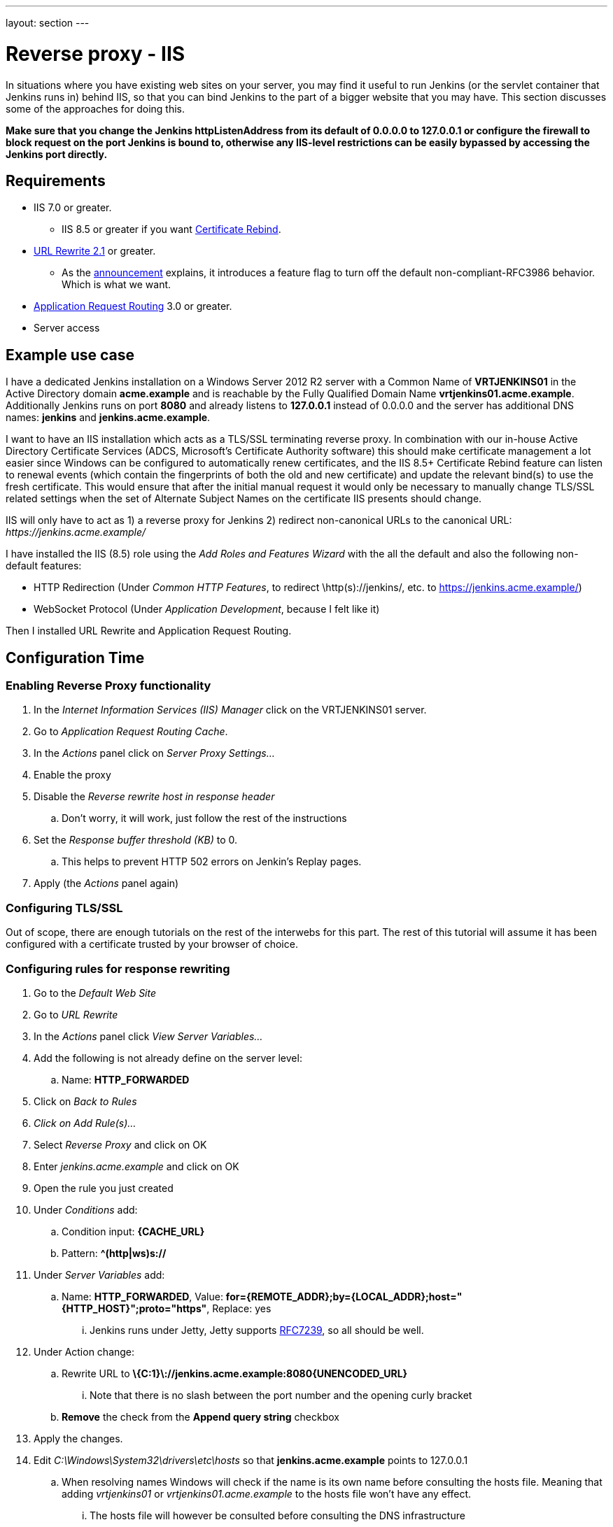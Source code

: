 ---
layout: section
---

ifdef::backend-html5[]
ifndef::env-github[:imagesdir: ../../resources/managing]
:notitle:
:description:
:author:
:email: jenkinsci-users@googlegroups.com
:sectanchors:
:toc: left
endif::[]

= Reverse proxy - IIS

In situations where you have existing web sites on your server, you may
find it useful to run Jenkins (or the servlet container that Jenkins
runs in) behind IIS, so that you can bind Jenkins
to the part of a bigger website that you may have.
This section discusses some of the approaches for doing this.

*Make sure that you change the Jenkins httpListenAddress from its
default of 0.0.0.0 to 127.0.0.1 or configure the firewall to block
request on the port Jenkins is bound to, otherwise any IIS-level
restrictions can be easily bypassed by accessing the Jenkins port
directly.*

== Requirements

* IIS 7.0 or greater.
** IIS 8.5 or greater if you want
https://docs.microsoft.com/en-us/iis/get-started/whats-new-in-iis-85/certificate-rebind-in-iis85[Certificate
Rebind].
* https://www.iis.net/downloads/microsoft/url-rewrite[URL Rewrite 2.1]
or greater.
** As the https://blogs.iis.net/iisteam/url-rewrite-v2-1[announcement]
explains, it introduces a feature flag to turn off the default
non-compliant-RFC3986 behavior. Which is what we want.
* https://www.iis.net/downloads/microsoft/application-request-routing[Application
Request Routing]  3.0 or greater.
* Server access

== Example use case

I have a dedicated Jenkins installation on a Windows Server 2012 R2
server with a Common Name of *VRTJENKINS01* in the Active Directory
domain *acme.example* and is reachable by the Fully Qualified Domain
Name *vrtjenkins01.acme.example*.
Additionally Jenkins runs on port *8080* and already listens to *127.0.0.1*
instead of 0.0.0.0 and the server has additional DNS names: *jenkins* and
*jenkins.acme.example*.

I want to have an IIS installation which acts as a TLS/SSL terminating
reverse proxy.
In combination with our in-house Active Directory Certificate Services
(ADCS, Microsoft's Certificate Authority software) this should make
certificate management a lot easier since Windows can be configured to
automatically renew certificates, and the IIS 8.5+ Certificate Rebind
feature can listen to renewal events (which contain the fingerprints of
both the old and new certificate) and update the relevant bind(s) to use
the fresh certificate.
This would ensure that after the initial manual request it would only be
necessary to manually change TLS/SSL related settings when the set of
Alternate Subject Names on the certificate IIS presents should change.

IIS will only have to act as 1) a reverse proxy for Jenkins 2) redirect
non-canonical URLs to the canonical URL: _\https://jenkins.acme.example/_

I have installed the IIS (8.5) role using the _Add Roles and Features
Wizard_ with the all the default and also the following non-default
features:

* HTTP Redirection (Under _Common HTTP Features_, to
redirect \http(s)://jenkins/, etc. to
https://jenkins.acme.example/)
* WebSocket Protocol (Under _Application Development_, because I felt
like it)

Then I installed URL Rewrite and Application Request Routing.

== Configuration Time

=== Enabling Reverse Proxy functionality

. In the _Internet Information Services (IIS) Manager_ click on the
VRTJENKINS01 server.
. Go to _Application Request Routing Cache_.
. In the _Actions_ panel click on _Server Proxy Settings..._
. Enable the proxy
. Disable the _Reverse rewrite host in response header_
.. Don't worry, it will work, just follow the rest of the instructions
. Set the _Response buffer threshold (KB)_ to 0.
.. This helps to prevent HTTP 502 errors on Jenkin's Replay pages.
. Apply (the _Actions_ panel again)

=== Configuring TLS/SSL

Out of scope, there are enough tutorials on the rest of the interwebs
for this part.
The rest of this tutorial will assume it has been configured with a
certificate trusted by your browser of choice.

=== Configuring rules for response rewriting

. Go to the _Default Web Site_
. Go to __URL Rewrite__
. In the _Actions_ panel click _View Server Variables..._
. Add the following is not already define on the server level:
.. Name: *HTTP_FORWARDED*
. Click on _Back to Rules_
. _Click on Add Rule(s)..._
. Select _Reverse Proxy_ and click on OK
. Enter _jenkins.acme.example_ and click on OK
. Open the rule you just created
. Under _Conditions_ add:
.. Condition input: *\{CACHE_URL}*
.. Pattern: *^(http|ws)s://*
. Under _Server Variables_ add:
.. Name: *HTTP_FORWARDED*, Value:
*for=\{REMOTE_ADDR};by=\{LOCAL_ADDR};host="\{HTTP_HOST}";proto="https"*,
Replace: yes
... Jenkins runs under Jetty, Jetty supports
https://tools.ietf.org/html/rfc7239[RFC7239], so all should be well.
. Under Action change:
..  Rewrite URL to
*\{C:1}\://jenkins.acme.example:8080\{UNENCODED_URL}*
... Note that there is no slash between the port number and the opening
curly bracket
.. *Remove* the check from the *Append query string* checkbox
. Apply the changes.
. Edit _C:\Windows\System32\drivers\etc\hosts_ so that
*jenkins.acme.example* points to 127.0.0.1
.. When resolving names Windows will check if the name is its own name
before consulting the hosts file. Meaning that adding _vrtjenkins01_ or
_vrtjenkins01.acme.example_ to the hosts file won't have any effect.
... The hosts file will however be consulted before consulting the DNS
infrastructure

=== Experiencing the dreaded "It appears that your reverse proxy set up is broken." error for yourself

. \https://jenkins.acme.example/configure
. Configure the _Jenkins URL_ to
be **\https://jenkins.acme.example/**
and save the change
. Go to _Configure Global Security_ and enable
_Enable proxy compatibility_ if you have already enabled _Prevent Cross
Site Request Forgery exploits_
. Go to \https://jenkins.acme.example/manage
. You will still experience the "It appears that your reverse
proxy set up is broken." as expected
.. If you do not get that at this point, then that is very weird...
Continue anyway.
. Right click the _Configure System_ link and choose to
inspect the element.
.. Make sure you are still on the Manage page as you will want
it as your referrer
. Change the value of the _href_ attribute to be
_administrativeMonitor/hudson.diagnosis.ReverseProxySetupMonitor/test_
. Open the link you just changed in a new tab.
.. Keep this tab open
. Observe the "\https://jenkins.acme.example/manage
vs http:" error and bask in its glory
.. a white page served with HTTP status code is 200 indicates
all is well
... If you do get that at this point, then that is very
weird... Continue anyway.

=== Fixing the errors

. In IIS Manager got to _Application Pools_ then edit
_DefaultAppPool_ so that the _.NET CLR version_ is *No Managed Code*
.. You might find that this is not necessary (at far as you
can tell) for your setup, since IIS will only act as a TLS/SSL
offloading reverse proxy, we don't need it.
. Then go to _Sites_ → _Default Web Site_ → _Request
Filtering_ and in the _Actions_ panel choose _Edit Feature Settings..._
and turn on *Allow double escaping*
.. This is so IIS forwards URLs like
\https://jenkins.acme.example/%2525 to Jenkins instead of
showing an IIS error page
. Last, but not least, go to _Sites_ → _Default Web
Site_ → __Configuration Editor__ and change the _Section_ to
_system.webServer/rewrite/rules_
. Now you should see the URL Rewrite 2.1 property
_useOriginalURLEncoding_ listed, if not install URL Rewrite 2.1 using
the x86 or x64 installer, not the WebPI one and resume from here after a
reboot.
. Change _useOriginalURLEncoding_ to *False*
.. As the URL Rewrite 2.1 announcement this will change the
value of \{UNENCODED_URL} to make it _RFC3986_ and usable for reverse
proxy forwarding purposes
.. original as in pre 2.1 behaviour.
. Refresh that tab you were supposed to keep open, or recreate
it.
.. Again, take some time to bask in its glory
. It should now be white, also the Manage page should no
longer complain!

=== Continue configuring IIS

Some of the things you might want but I won't cover:

* _Hypertext Strict Transport Security_ headers
* Redirecting from non canonical URLs to the canonical URL
(ok, sort of covered this in the web.config example)
* The X-UA-Compatibility header so that Internet Explorer 11
(or 9, or ...) won't claim to be IE 7 for intranet sites
* Use IIS Crypto to configure cipher suites
* ...

=== A working web.config

*web.config*

[source,xml]
----
<?xml version="1.0" encoding="UTF-8"?>
<configuration>
  <system.webServer>
    <rewrite>
      <rules useOriginalURLEncoding="false">
        <rule name="CanonicalHostNameRule2" stopProcessing="true">
          <match url="(.*)" />
          <conditions trackAllCaptures="true">
            <add input="{CACHE_URL}" pattern="^(http|ws)://" />
            <add input="{HTTP_HOST}"
                 pattern="^jenkins$|^jenkins\.acme\.example$|
                          ^vrtjenkins01$|^vrtjenkins01\.acme\.example$" />
          </conditions>
          <action type="Redirect"
                  url="{C:1}s://jenkins.acme.example{UNENCODED_URL}"
                  appendQueryString="false"
                  redirectType="Permanent" />
        </rule>
        <rule name="CanonicalHostNameRule1" stopProcessing="true">
          <match url="(.*)" />
          <conditions trackAllCaptures="true">
            <add input="{CACHE_URL}" pattern="^(https|wss)://" />
            <add input="{HTTP_HOST}" pattern="^jenkins$|^vrtjenkins01$|
                                              ^vrtjenkins01\.acme\.example$" />
          </conditions>
          <action type="Redirect"
                  url="{C:1}://jenkins.acme.example{UNENCODED_URL}"
                  appendQueryString="false" redirectType="Permanent" />
        </rule>
        <rule name="ReverseProxyInboundRule1" stopProcessing="true">
          <match url="(.*)" />
          <action type="Rewrite"
                  url="{C:1}://jenkins.acme.example:8080{UNENCODED_URL}"
                  appendQueryString="false" />
          <serverVariables>
            <set name="HTTP_FORWARDED"
                 value="for={REMOTE_ADDR};
                        by={LOCAL_ADDR};
                        host=&quot;{HTTP_HOST}&quot;;
                        proto=&quot;https&quot;" />
          </serverVariables>
          <conditions trackAllCaptures="true">
            <add input="{CACHE_URL}" pattern="^(http|ws)s://" />
            <add input="{HTTP_HOST}" pattern="^jenkins\.acme\.example$" />
          </conditions>
        </rule>
      </rules>
    </rewrite>
    <security>
      <requestFiltering allowDoubleEscaping="true" />
    </security>
  </system.webServer>
</configuration>
----
